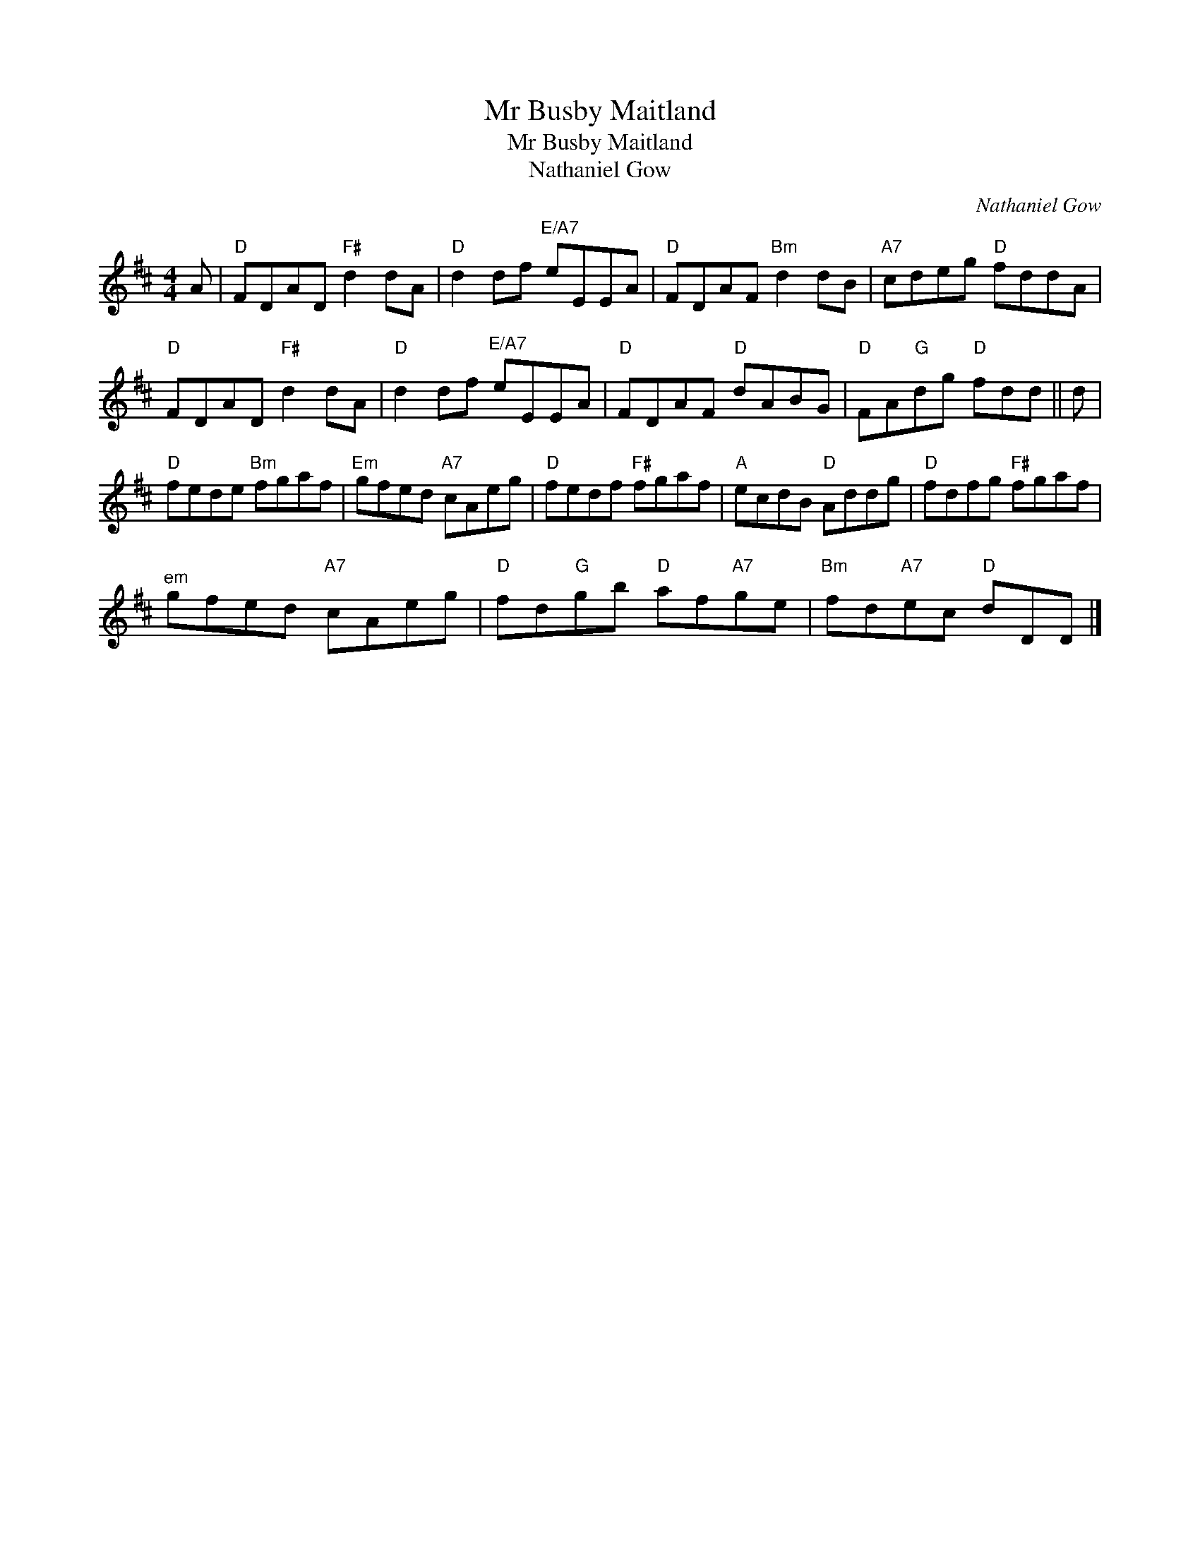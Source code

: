X:1
T:Mr Busby Maitland
T:Mr Busby Maitland
T:Nathaniel Gow
C:Nathaniel Gow
L:1/8
M:4/4
K:D
V:1 treble 
V:1
 A |"D" FDAD"F#" d2 dA |"D" d2 df"^E/A7" eEEA |"D" FDAF"Bm" d2 dB |"A7" cdeg"D" fddA | %5
"D" FDAD"F#" d2 dA |"D" d2 df"^E/A7" eEEA |"D" FDAF"D" dABG |"D" FA"G"dg"D" fdd || d | %10
"D" fede"Bm" fgaf |"Em" gfed"A7" cAeg |"D" fedf"F#" fgaf |"A" ecdB"D" Addg |"D" fdfg"F#" fgaf | %15
"^em" gfed"A7" cAeg |"D" fd"G"gb"D" af"A7"ge |"Bm" fd"A7"ec"D" dDD |] %18

